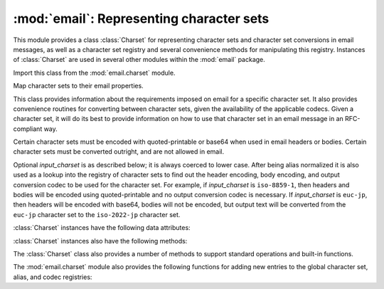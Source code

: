 :mod:`email`: Representing character sets
-----------------------------------------

.. module:: email.charset
   :synopsis: Character Sets


This module provides a class :class:`Charset` for representing character sets
and character set conversions in email messages, as well as a character set
registry and several convenience methods for manipulating this registry.
Instances of :class:`Charset` are used in several other modules within the
:mod:`email` package.

Import this class from the :mod:`email.charset` module.

.. versionadded:: 2.2.2


.. class:: Charset([input_charset])

   Map character sets to their email properties.

   This class provides information about the requirements imposed on email for a
   specific character set.  It also provides convenience routines for converting
   between character sets, given the availability of the applicable codecs.  Given
   a character set, it will do its best to provide information on how to use that
   character set in an email message in an RFC-compliant way.

   Certain character sets must be encoded with quoted-printable or base64 when used
   in email headers or bodies.  Certain character sets must be converted outright,
   and are not allowed in email.

   Optional *input_charset* is as described below; it is always coerced to lower
   case.  After being alias normalized it is also used as a lookup into the
   registry of character sets to find out the header encoding, body encoding, and
   output conversion codec to be used for the character set.  For example, if
   *input_charset* is ``iso-8859-1``, then headers and bodies will be encoded using
   quoted-printable and no output conversion codec is necessary.  If
   *input_charset* is ``euc-jp``, then headers will be encoded with base64, bodies
   will not be encoded, but output text will be converted from the ``euc-jp``
   character set to the ``iso-2022-jp`` character set.

:class:`Charset` instances have the following data attributes:


.. data:: input_charset

   The initial character set specified.  Common aliases are converted to their
   *official* email names (e.g. ``latin_1`` is converted to ``iso-8859-1``).
   Defaults to 7-bit ``us-ascii``.


.. data:: header_encoding

   If the character set must be encoded before it can be used in an email header,
   this attribute will be set to ``Charset.QP`` (for quoted-printable),
   ``Charset.BASE64`` (for base64 encoding), or ``Charset.SHORTEST`` for the
   shortest of QP or BASE64 encoding. Otherwise, it will be ``None``.


.. data:: body_encoding

   Same as *header_encoding*, but describes the encoding for the mail message's
   body, which indeed may be different than the header encoding.
   ``Charset.SHORTEST`` is not allowed for *body_encoding*.


.. data:: output_charset

   Some character sets must be converted before they can be used in email headers
   or bodies.  If the *input_charset* is one of them, this attribute will contain
   the name of the character set output will be converted to.  Otherwise, it will
   be ``None``.


.. data:: input_codec

   The name of the Python codec used to convert the *input_charset* to Unicode.  If
   no conversion codec is necessary, this attribute will be ``None``.


.. data:: output_codec

   The name of the Python codec used to convert Unicode to the *output_charset*.
   If no conversion codec is necessary, this attribute will have the same value as
   the *input_codec*.

:class:`Charset` instances also have the following methods:


.. method:: Charset.get_body_encoding()

   Return the content transfer encoding used for body encoding.

   This is either the string ``quoted-printable`` or ``base64`` depending on the
   encoding used, or it is a function, in which case you should call the function
   with a single argument, the Message object being encoded.  The function should
   then set the :mailheader:`Content-Transfer-Encoding` header itself to whatever
   is appropriate.

   Returns the string ``quoted-printable`` if *body_encoding* is ``QP``, returns
   the string ``base64`` if *body_encoding* is ``BASE64``, and returns the string
   ``7bit`` otherwise.


.. method:: Charset.convert(s)

   Convert the string *s* from the *input_codec* to the *output_codec*.


.. method:: Charset.to_splittable(s)

   Convert a possibly multibyte string to a safely splittable format. *s* is the
   string to split.

   Uses the *input_codec* to try and convert the string to Unicode, so it can be
   safely split on character boundaries (even for multibyte characters).

   Returns the string as-is if it isn't known how to convert *s* to Unicode with
   the *input_charset*.

   Characters that could not be converted to Unicode will be replaced with the
   Unicode replacement character ``'U+FFFD'``.


.. method:: Charset.from_splittable(ustr[, to_output])

   Convert a splittable string back into an encoded string.  *ustr* is a Unicode
   string to "unsplit".

   This method uses the proper codec to try and convert the string from Unicode
   back into an encoded format.  Return the string as-is if it is not Unicode, or
   if it could not be converted from Unicode.

   Characters that could not be converted from Unicode will be replaced with an
   appropriate character (usually ``'?'``).

   If *to_output* is ``True`` (the default), uses *output_codec* to convert to an
   encoded format.  If *to_output* is ``False``, it uses *input_codec*.


.. method:: Charset.get_output_charset()

   Return the output character set.

   This is the *output_charset* attribute if that is not ``None``, otherwise it is
   *input_charset*.


.. method:: Charset.encoded_header_len()

   Return the length of the encoded header string, properly calculating for quoted-
   printable or base64 encoding.


.. method:: Charset.header_encode(s[, convert])

   Header-encode the string *s*.

   If *convert* is ``True``, the string will be converted from the input charset to
   the output charset automatically.  This is not useful for multibyte character
   sets, which have line length issues (multibyte characters must be split on a
   character, not a byte boundary); use the higher-level :class:`Header` class to
   deal with these issues (see :mod:`email.header`).  *convert* defaults to
   ``False``.

   The type of encoding (base64 or quoted-printable) will be based on the
   *header_encoding* attribute.


.. method:: Charset.body_encode(s[, convert])

   Body-encode the string *s*.

   If *convert* is ``True`` (the default), the string will be converted from the
   input charset to output charset automatically. Unlike :meth:`header_encode`,
   there are no issues with byte boundaries and multibyte charsets in email bodies,
   so this is usually pretty safe.

   The type of encoding (base64 or quoted-printable) will be based on the
   *body_encoding* attribute.

The :class:`Charset` class also provides a number of methods to support standard
operations and built-in functions.


.. method:: Charset.__str__()

   Returns *input_charset* as a string coerced to lower case. :meth:`__repr__` is
   an alias for :meth:`__str__`.


.. method:: Charset.__eq__(other)

   This method allows you to compare two :class:`Charset` instances for equality.


.. method:: Header.__ne__(other)

   This method allows you to compare two :class:`Charset` instances for inequality.

The :mod:`email.charset` module also provides the following functions for adding
new entries to the global character set, alias, and codec registries:


.. function:: add_charset(charset[, header_enc[, body_enc[, output_charset]]])

   Add character properties to the global registry.

   *charset* is the input character set, and must be the canonical name of a
   character set.

   Optional *header_enc* and *body_enc* is either ``Charset.QP`` for quoted-
   printable, ``Charset.BASE64`` for base64 encoding, ``Charset.SHORTEST`` for the
   shortest of quoted-printable or base64 encoding, or ``None`` for no encoding.
   ``SHORTEST`` is only valid for *header_enc*. The default is ``None`` for no
   encoding.

   Optional *output_charset* is the character set that the output should be in.
   Conversions will proceed from input charset, to Unicode, to the output charset
   when the method :meth:`Charset.convert` is called.  The default is to output in
   the same character set as the input.

   Both *input_charset* and *output_charset* must have Unicode codec entries in the
   module's character set-to-codec mapping; use :func:`add_codec` to add codecs the
   module does not know about.  See the :mod:`codecs` module's documentation for
   more information.

   The global character set registry is kept in the module global dictionary
   ``CHARSETS``.


.. function:: add_alias(alias, canonical)

   Add a character set alias.  *alias* is the alias name, e.g. ``latin-1``.
   *canonical* is the character set's canonical name, e.g. ``iso-8859-1``.

   The global charset alias registry is kept in the module global dictionary
   ``ALIASES``.


.. function:: add_codec(charset, codecname)

   Add a codec that map characters in the given character set to and from Unicode.

   *charset* is the canonical name of a character set. *codecname* is the name of a
   Python codec, as appropriate for the second argument to the :func:`unicode`
   built-in, or to the :meth:`encode` method of a Unicode string.

